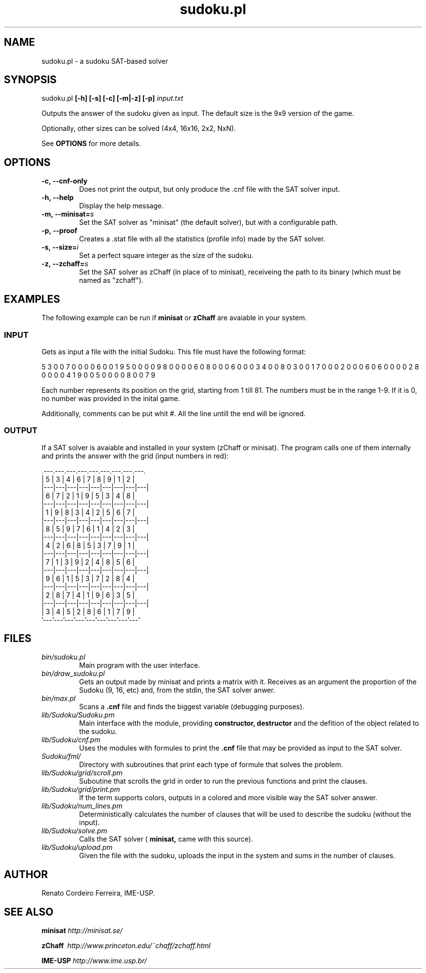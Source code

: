 ."---------------------------------------------------------------------
.TH sudoku.pl 6 "2013-09-18" "sudoku-1.0"
."---------------------------------------------------------------------

.SH NAME 
."---------------------------------------------------------------------
sudoku.pl - a sudoku SAT-based solver

.SH SYNOPSIS
."---------------------------------------------------------------------
sudoku.pl
.B [-h] [-s] [-c] [-m|-z] [-p]
.I input.txt

Outputs the answer of the sudoku given as input.
The default size is the 9x9 version of the game.

.P
Optionally, other sizes can be solved (4x4, 16x16,
2x2, NxN). 

See 
.B OPTIONS 
for more details.

.SH OPTIONS
."---------------------------------------------------------------------
.TP
.BR \-c,\ --cnf\-only
Does not print the output, but only produce
the .cnf file with the SAT solver input.

.TP 
.BR \-h,\ --help
Display the help message.

.TP
.BR \-m,\ --minisat=\fIs\fE
Set the SAT solver as "minisat" (the default solver), 
but with a configurable path.

.TP
.BR \-p,\ --proof
Creates a .stat file with all the statistics (profile 
info) made by the SAT solver.

.TP 
.BR \-s,\ --size=\fIi\fE
Set a perfect square integer as the size of the sudoku.

.TP
.BR \-z,\ --zchaff=\fIs\fE
Set the SAT solver as zChaff (in place of to minisat), 
receiveing the path to its binary (which must be named 
as "zchaff").

.SH EXAMPLES
."---------------------------------------------------------------------

The following example can be run if 
.B minisat 
or 
.B zChaff 
are avaiable in your system.

.SS INPUT
."------------------------

Gets as input a file with the initial Sudoku.
This file must have the following format:

5 3 0 0 7 0 0 0 0 6 0 0 1 9 5 0 0 0 0 9 8 0 0 0 0 
6 0 8 0 0 0 6 0 0 0 3 4 0 0 8 0 3 0 0 1 7 0 0 0 2 
0 0 0 6 0 6 0 0 0 0 2 8 0 0 0 0 4 1 9 0 0 5 0 0 0 
0 8 0 0 7 9

Each number represents its position on the grid, 
starting from 1 till 81. The numbers must be in
the range 1-9. If it is 0, no number was provided 
in the inital game.

Additionally, comments can be put whit #. All the
line untill the end will be ignored.

.SS OUTPUT
."------------------------

If a SAT solver is avaiable and installed in your 
system (zChaff or minisat). The program calls one 
of them internally and prints the answer with the 
grid (input numbers in red):

                .---.---.---.---.---.---.---.---.---.
                | 5 | 3 | 4 | 6 | 7 | 8 | 9 | 1 | 2 |
                |---|---|---|---|---|---|---|---|---|
                | 6 | 7 | 2 | 1 | 9 | 5 | 3 | 4 | 8 |
                |---|---|---|---|---|---|---|---|---|
                | 1 | 9 | 8 | 3 | 4 | 2 | 5 | 6 | 7 |
                |---|---|---|---|---|---|---|---|---|
                | 8 | 5 | 9 | 7 | 6 | 1 | 4 | 2 | 3 |
                |---|---|---|---|---|---|---|---|---|
                | 4 | 2 | 6 | 8 | 5 | 3 | 7 | 9 | 1 |
                |---|---|---|---|---|---|---|---|---|
                | 7 | 1 | 3 | 9 | 2 | 4 | 8 | 5 | 6 |
                |---|---|---|---|---|---|---|---|---|
                | 9 | 6 | 1 | 5 | 3 | 7 | 2 | 8 | 4 |
                |---|---|---|---|---|---|---|---|---|
                | 2 | 8 | 7 | 4 | 1 | 9 | 6 | 3 | 5 |
                |---|---|---|---|---|---|---|---|---|
                | 3 | 4 | 5 | 2 | 8 | 6 | 1 | 7 | 9 |
                '---'---'---'---'---'---'---'---'---'

.SH FILES
."---------------------------------------------------------------------

.TP 
.I bin/sudoku.pl
Main program with the user interface.

.TP 
.I bin/draw_sudoku.pl
Gets an output made by minisat and prints a matrix
with it. Receives as an argument the proportion of 
the Sudoku (9, 16, etc) and, from the stdin, the
SAT solver anwer. 

.TP 
.I bin/max.pl
Scans a 
.B .cnf 
file and finds the biggest variable 
(debugging purposes).

.TP 
.I lib/Sudoku/Sudoku.pm 
Main interface with the module, providing 
.B constructor, destructor
and the defition of the object related 
to the sudoku.

.TP 
.I lib/Sudoku/cnf.pm\ \ \ 
Uses the modules with formules to print the 
.B .cnf
file that may be provided as input to the SAT solver.

.TP 
.I Sudoku/fml/\ \ 
Directory with subroutines that print each type of 
formule that solves the problem.

.TP 
.I lib/Sudoku/grid/scroll.pm 
Suboutine that scrolls the grid in order to run the
previous functions and print the clauses.

.TP 
.I lib/Sudoku/grid/print.pm 
If the term supports colors, outputs in a colored and 
more visible way the SAT solver answer.

.TP 
.I lib/Sudoku/num_lines.pm 
Deterministically calculates the number of clauses that
will be used to describe the sudoku (without the input).

.TP 
.I lib/Sudoku/solve.pm
Calls the SAT solver (
.B minisat,
came with this source).

.TP 
.I lib/Sudoku/upload.pm
Given the file with the sudoku, uploads the input in
the system and sums in the number of clauses.

.SH AUTHOR
."---------------------------------------------------------------------
Renato Cordeiro Ferreira, IME-USP.

.SH SEE ALSO
."---------------------------------------------------------------------
.P 
.B minisat
.I http://minisat.se/

.P 
.B zChaff\ 
.I http://www.princeton.edu/~chaff/zchaff.html

.P 
.B IME-USP
.I http://www.ime.usp.br/
